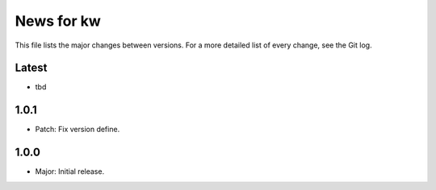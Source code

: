 News for kw
===========

This file lists the major changes between versions. For a more detailed list of
every change, see the Git log.

Latest
------
* tbd

1.0.1
-----
* Patch: Fix version define.

1.0.0
-----
* Major: Initial release.
